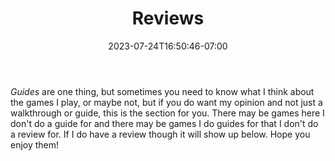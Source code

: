 #+TITLE: Reviews
#+DATE: 2023-07-24T16:50:46-07:00
#+DRAFT: false
#+DESCRIPTION: Sometimes I play games and I want to tell you how a feel about them...
#+TYPE: review
#+TAGS[]: reviews
#+KEYWORDS[]:
#+SLUG:
#+SUMMARY: A place for me to talk about games I play and not just write guides

 [[{{% ref "/guides/" %}}][Guides]] are one thing, but sometimes you need to know what I think about the games I play, or maybe not, but if you do want my opinion and not just a walkthrough or guide, this is the section for you. There may be games here I don't do a guide for and there may be games I do guides for that I don't do a review for. If I do have a review though it will show up below. Hope you enjoy them!
